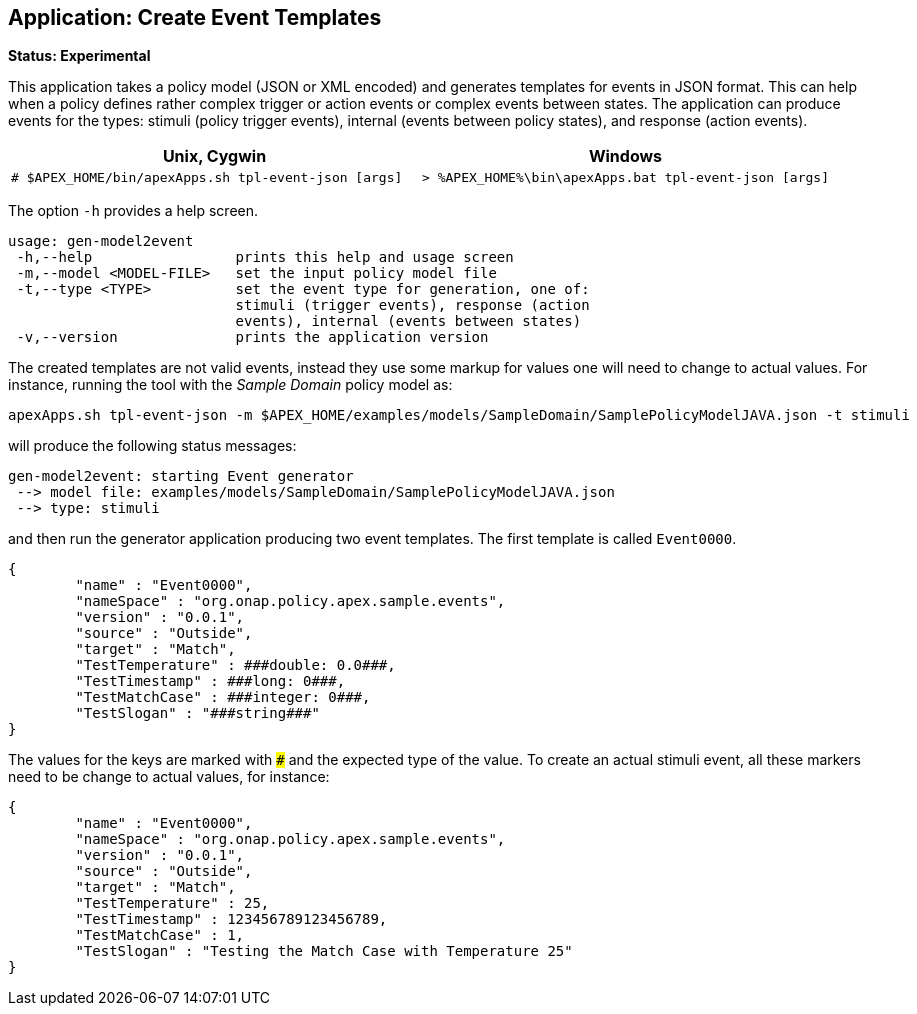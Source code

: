 //
// ============LICENSE_START=======================================================
//  Copyright (C) 2016-2018 Ericsson. All rights reserved.
// ================================================================================
// This file is licensed under the CREATIVE COMMONS ATTRIBUTION 4.0 INTERNATIONAL LICENSE
// Full license text at https://creativecommons.org/licenses/by/4.0/legalcode
// 
// SPDX-License-Identifier: CC-BY-4.0
// ============LICENSE_END=========================================================
//
// @author Sven van der Meer (sven.van.der.meer@ericsson.com)
//

== Application: Create Event Templates

**Status: Experimental**

This application takes a policy model (JSON or XML encoded) and generates templates for events in JSON format.
This can help when a policy defines rather complex trigger or action events or complex events between states.
The application can produce events for the types: stimuli (policy trigger events), internal (events between policy states), and response (action events).

[width="100%",options="header",cols="5a,5a"]
|====================
| Unix, Cygwin | Windows
|
[source%nowrap,sh]
----
# $APEX_HOME/bin/apexApps.sh tpl-event-json [args]
----
|
[source%nowrap,bat]
----
> %APEX_HOME%\bin\apexApps.bat tpl-event-json [args]
----
|====================

The option `-h` provides a help screen.

[source%nowrap,sh]
----
usage: gen-model2event
 -h,--help                 prints this help and usage screen
 -m,--model <MODEL-FILE>   set the input policy model file
 -t,--type <TYPE>          set the event type for generation, one of:
                           stimuli (trigger events), response (action
                           events), internal (events between states)
 -v,--version              prints the application version
----

The created templates are not valid events, instead they use some markup for values one will need to change to actual values.
For instance, running the tool with the __Sample Domain__ policy model as:
[source%nowrap,sh]
----
apexApps.sh tpl-event-json -m $APEX_HOME/examples/models/SampleDomain/SamplePolicyModelJAVA.json -t stimuli
----

will produce the following status messages:

[source%nowrap,sh]
----
gen-model2event: starting Event generator
 --> model file: examples/models/SampleDomain/SamplePolicyModelJAVA.json
 --> type: stimuli
----

and then run the generator application producing two event templates.
The first template is called `Event0000`.

[source%nowrap,json]
----
{
        "name" : "Event0000",
        "nameSpace" : "org.onap.policy.apex.sample.events",
        "version" : "0.0.1",
        "source" : "Outside",
        "target" : "Match",
        "TestTemperature" : ###double: 0.0###,
        "TestTimestamp" : ###long: 0###,
        "TestMatchCase" : ###integer: 0###,
        "TestSlogan" : "###string###"
}
----
The values for the keys are marked with `###` and the expected type of the value.
To create an actual stimuli event, all these markers need to be change to actual values, for instance:
[source%nowrap,json]
----
{
        "name" : "Event0000",
        "nameSpace" : "org.onap.policy.apex.sample.events",
        "version" : "0.0.1",
        "source" : "Outside",
        "target" : "Match",
        "TestTemperature" : 25,
        "TestTimestamp" : 123456789123456789,
        "TestMatchCase" : 1,
        "TestSlogan" : "Testing the Match Case with Temperature 25"
}
----

